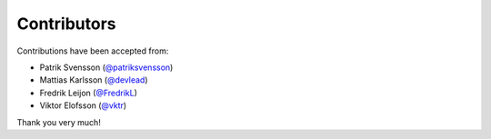 Contributors
============

Contributions have been accepted from:

* Patrik Svensson (`@patriksvensson <https://github.com/patriksvensson>`_)
* Mattias Karlsson (`@devlead <https://github.com/devlead>`_)
* Fredrik Leijon (`@FredrikL <https://github.com/FredrikL>`_)
* Viktor Elofsson (`@vktr <https://github.com/vktr>`_)

Thank you very much!